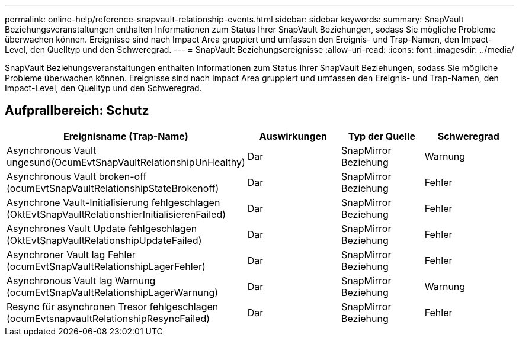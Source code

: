 ---
permalink: online-help/reference-snapvault-relationship-events.html 
sidebar: sidebar 
keywords:  
summary: SnapVault Beziehungsveranstaltungen enthalten Informationen zum Status Ihrer SnapVault Beziehungen, sodass Sie mögliche Probleme überwachen können. Ereignisse sind nach Impact Area gruppiert und umfassen den Ereignis- und Trap-Namen, den Impact-Level, den Quelltyp und den Schweregrad. 
---
= SnapVault Beziehungsereignisse
:allow-uri-read: 
:icons: font
:imagesdir: ../media/


[role="lead"]
SnapVault Beziehungsveranstaltungen enthalten Informationen zum Status Ihrer SnapVault Beziehungen, sodass Sie mögliche Probleme überwachen können. Ereignisse sind nach Impact Area gruppiert und umfassen den Ereignis- und Trap-Namen, den Impact-Level, den Quelltyp und den Schweregrad.



== Aufprallbereich: Schutz

[cols="1a,1a,1a,1a"]
|===
| Ereignisname (Trap-Name) | Auswirkungen | Typ der Quelle | Schweregrad 


 a| 
Asynchronous Vault ungesund(OcumEvtSnapVaultRelationshipUnHealthy)
 a| 
Dar
 a| 
SnapMirror Beziehung
 a| 
Warnung



 a| 
Asynchronous Vault broken-off (ocumEvtSnapVaultRelationshipStateBrokenoff)
 a| 
Dar
 a| 
SnapMirror Beziehung
 a| 
Fehler



 a| 
Asynchrone Vault-Initialisierung fehlgeschlagen (OktEvtSnapVaultRelationshierInitialisierenFailed)
 a| 
Dar
 a| 
SnapMirror Beziehung
 a| 
Fehler



 a| 
Asynchrones Vault Update fehlgeschlagen (OktEvtSnapVaultRelationshipUpdateFailed)
 a| 
Dar
 a| 
SnapMirror Beziehung
 a| 
Fehler



 a| 
Asynchroner Vault lag Fehler (ocumEvtSnapVaultRelationshipLagerFehler)
 a| 
Dar
 a| 
SnapMirror Beziehung
 a| 
Fehler



 a| 
Asynchronous Vault lag Warnung (ocumEvtSnapVaultRelationshipLagerWarnung)
 a| 
Dar
 a| 
SnapMirror Beziehung
 a| 
Warnung



 a| 
Resync für asynchronen Tresor fehlgeschlagen (ocumEvtsnapvaultRelationshipResyncFailed)
 a| 
Dar
 a| 
SnapMirror Beziehung
 a| 
Fehler

|===
